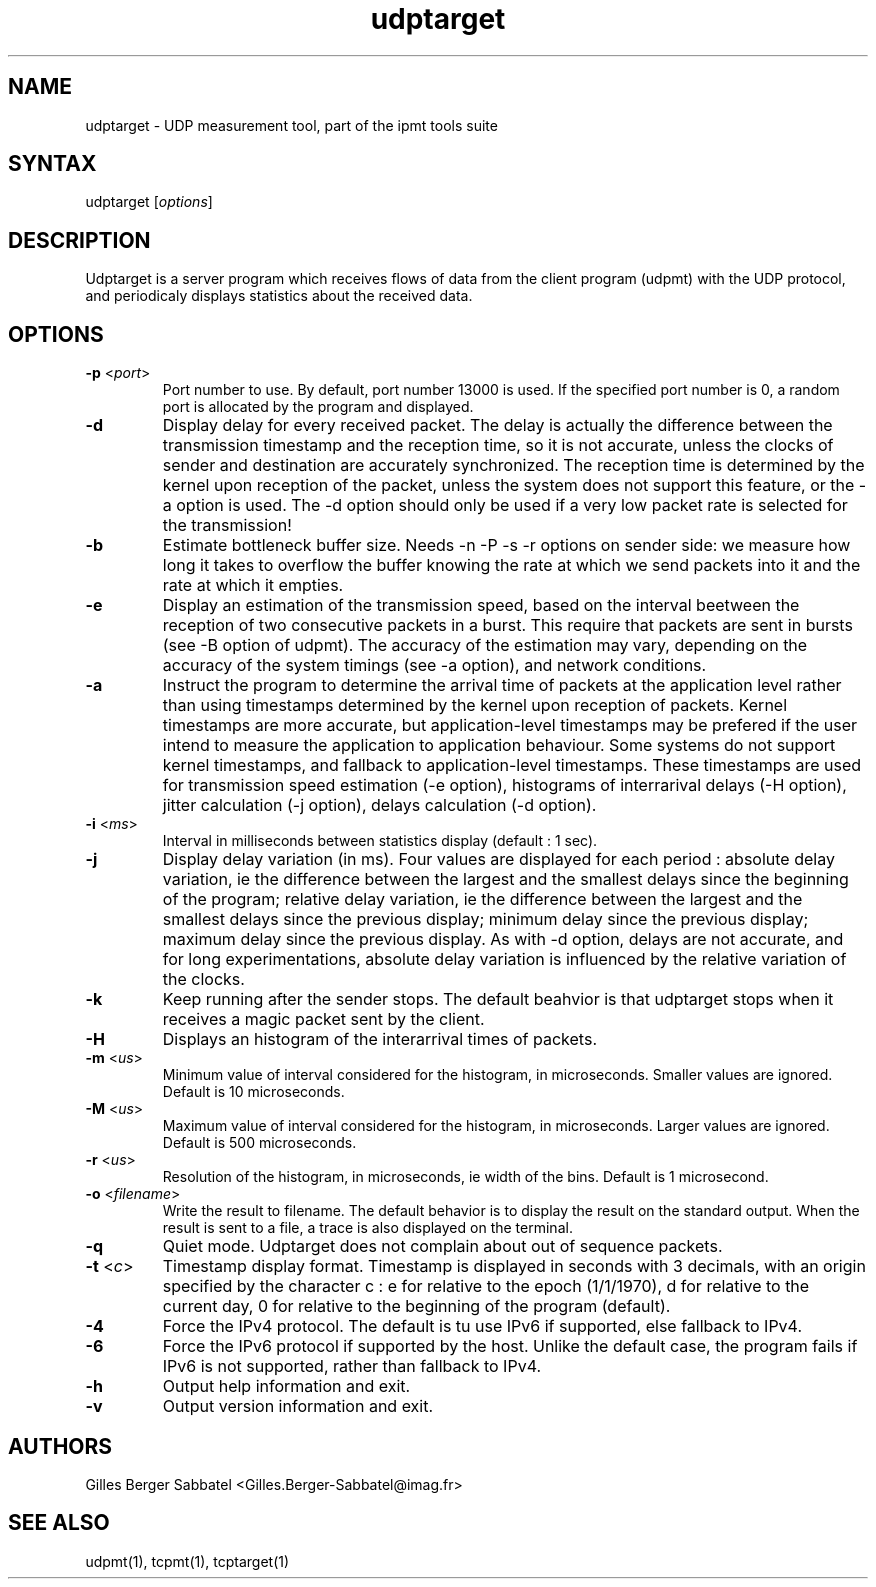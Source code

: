 .TH "udptarget" "1" "0.93.beta" "Gilles Berger Sabbatel" "User Manual"
.SH "NAME"
.LP 
udptarget \-  UDP measurement tool, part of the ipmt tools suite
.SH "SYNTAX"
.LP 
udptarget [\fIoptions\fP]
.SH "DESCRIPTION"
.LP 
Udptarget is a server program which receives flows 
of data from the client program (udpmt) with the UDP protocol, and 
periodicaly displays statistics about the received data.
.SH "OPTIONS"
.LP 
.TP 
\fB\-p\fR <\fIport\fP>
Port number to use.  By default, port number 13000 is used.  If the specified port
number is 0, a random port is allocated by the program
and displayed.
.TP 
\fB\-d\fR
Display delay for every received packet.  The delay is actually the difference
between the transmission timestamp and the reception time, so it is not
accurate, unless the clocks of sender and destination are accurately
synchronized.  The reception time is determined by the kernel upon reception
of the packet, unless the system does not support this feature, or the -a
option is used.  The -d option should only be used if a very low packet rate 
is selected for the transmission!
.TP 
\fB\-b\fR
Estimate bottleneck buffer size. Needs -n -P -s -r options on sender side: we measure how long it takes to overflow the buffer knowing the rate at which we send packets into it and the rate at which it empties.
.TP
\fB\-e\fR
Display an estimation of the transmission speed, based on the interval beetween the reception of two consecutive packets in a burst.  This require that
packets are sent in bursts (see -B option of udpmt).  The accuracy of
the estimation may vary, depending on the accuracy of the system timings (see
-a option), and network conditions.
.TP
\fB\-a\fR
Instruct the program to determine the arrival time of packets at the
application level rather than using timestamps determined by the kernel
upon reception of packets.  Kernel timestamps are more accurate, but
application-level timestamps
may be prefered if the user intend to measure the application
to application behaviour.  Some systems do not support kernel timestamps,
and fallback to application-level timestamps.  These timestamps are used for
transmission speed estimation (-e option), histograms of interrarival delays
(-H option), jitter calculation (-j option), delays calculation (-d option).
.TP 
\fB\-i\fR <\fIms\fP>
Interval in milliseconds between statistics display (default : 1 sec).
.TP 
\fB\-j\fR
Display delay variation (in ms).  Four values are displayed for each period :
absolute delay variation, ie the difference between the largest and the
smallest delays since the beginning of the program; relative delay variation, ie
the difference between the largest and the smallest delays since the previous
display; minimum delay since the previous display; maximum delay since the
previous display.  As with \-d option, delays are not accurate, and for long
experimentations, absolute delay variation is influenced by the relative
variation of the clocks.  
.TP 
\fB\-k\fR
Keep running after the sender stops.  The default beahvior is that udptarget
stops when it receives a magic packet sent by the client.
.TP 
\fB\-H\fR
Displays an histogram of the interarrival times of packets.
.TP 
\fB\-m\fR <\fIus\fP>
Minimum value of interval considered for the histogram, in microseconds.
Smaller values are ignored.  Default is 10 microseconds.
.TP 
\fB\-M\fR <\fIus\fP>
Maximum value of interval considered for the histogram, in microseconds. 
Larger values are ignored.  Default is 500 microseconds.
.TP 
\fB\-r\fR <\fIus\fP>
Resolution of the histogram, in microseconds, ie width of the bins.  Default is 
1 microsecond.
.TP 
\fB\-o\fR <\fIfilename\fP>
Write the result to filename.  The default behavior is to display the result
on the standard output.  When the result is sent to a file, a trace is
also displayed on the terminal.
.TP 
\fB\-q\fR
Quiet mode. Udptarget does not complain about out of sequence packets.
.TP 
\fB\-t\fR <\fIc\fP>
Timestamp display format.  Timestamp is displayed in seconds with 3
decimals, with an origin specified by the character c : e for relative to the
epoch (1/1/1970), d for relative to the current day, 0 for relative to the beginning of the program (default).
.TP 
\fB\-4\fR
Force the IPv4 protocol.  The default is tu use IPv6 if supported, else
fallback to IPv4.
.TP 
\fB\-6\fR
Force the IPv6 protocol if supported by the host.  Unlike the default
case, the program fails if IPv6 is not supported, rather than fallback
to IPv4.
.TP 
\fB\-h\fR
Output help information and exit.
.TP 
\fB\-v\fR
Output version information and exit.
.SH "AUTHORS"
.LP 
Gilles Berger Sabbatel <Gilles.Berger\-Sabbatel@imag.fr>
.SH "SEE ALSO"
.LP 
udpmt(1), tcpmt(1), tcptarget(1)
